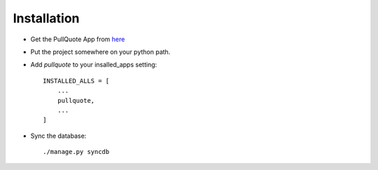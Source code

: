 .. _download and install:

Installation
============



* Get the PullQuote App from `here <http://opensource.washingtontimes.com/projects/pullquote>`_
* Put the project somewhere on your python path.
* Add `pullquote` to your insalled_apps setting::

    INSTALLED_ALLS = [
        ...
        pullquote,
        ...
    ]

* Sync the database::

    ./manage.py syncdb

